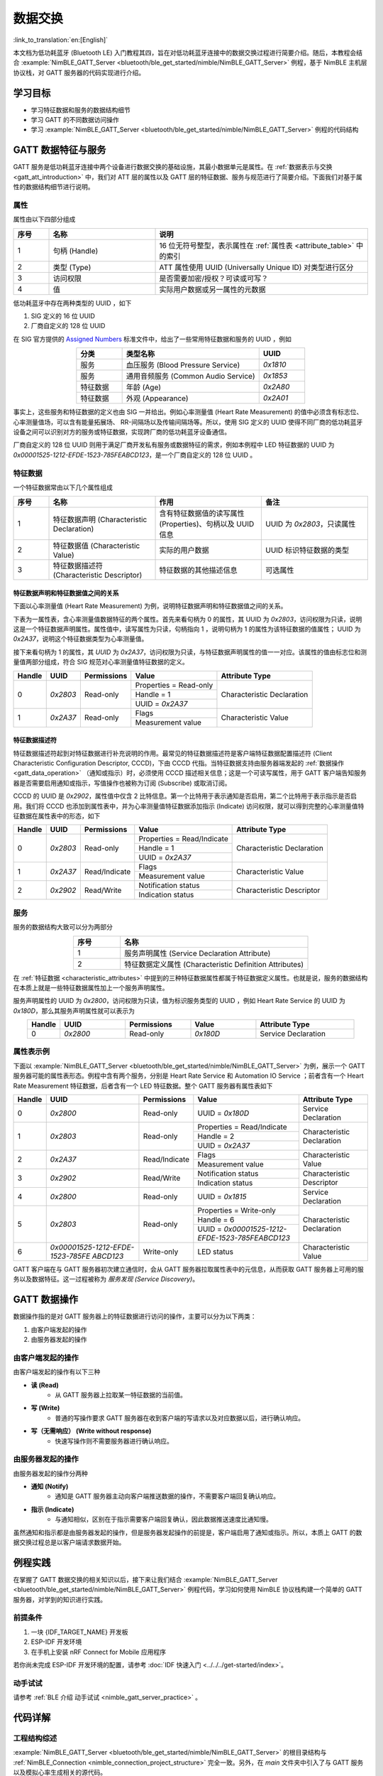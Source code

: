数据交换
===================

:link_to_translation:`en:[English]`

本文档为低功耗蓝牙 (Bluetooth LE) 入门教程其四，旨在对低功耗蓝牙连接中的数据交换过程进行简要介绍。随后，本教程会结合 :example:`NimBLE_GATT_Server <bluetooth/ble_get_started/nimble/NimBLE_GATT_Server>` 例程，基于 NimBLE 主机层协议栈，对 GATT 服务器的代码实现进行介绍。


学习目标
---------------------------

- 学习特征数据和服务的数据结构细节
- 学习 GATT 的不同数据访问操作
- 学习 :example:`NimBLE_GATT_Server <bluetooth/ble_get_started/nimble/NimBLE_GATT_Server>` 例程的代码结构


GATT 数据特征与服务
----------------------------------

GATT 服务是低功耗蓝牙连接中两个设备进行数据交换的基础设施，其最小数据单元是属性。在 :ref:`数据表示与交换 <gatt_att_introduction>` 中，我们对 ATT 层的属性以及 GATT 层的特征数据、服务与规范进行了简要介绍。下面我们对基于属性的数据结构细节进行说明。


属性
^^^^^^^^^^^^^^^^^^^^^^^^^^^

属性由以下四部分组成

.. list-table::
    :align: center
    :widths: 10 30 60
    :header-rows: 1

    *   -   序号
        -   名称
        -   说明
    *   -   1
        -   句柄 (Handle)
        -   16 位无符号整型，表示属性在 :ref:`属性表 <attribute_table>` 中的索引
    *   -   2
        -   类型 (Type)
        -   ATT 属性使用 UUID (Universally Unique ID) 对类型进行区分
    *   -   3
        -   访问权限
        -   是否需要加密/授权？可读或可写？
    *   -   4
        -   值
        -   实际用户数据或另一属性的元数据

低功耗蓝牙中存在两种类型的 UUID ，如下

1. SIG 定义的 16 位 UUID
2. 厂商自定义的 128 位 UUID

在 SIG 官方提供的 `Assigned Numbers <https://www.bluetooth.com/specifications/assigned-numbers/>`_ 标准文件中，给出了一些常用特征数据和服务的 UUID ，例如

.. list-table::
    :align: center
    :widths: 20 60 20
    :header-rows: 1

    *   -   分类
        -   类型名称
        -   UUID
    *   -   服务
        -   血压服务 (Blood Pressure Service)
        -   `0x1810`
    *   -   服务
        -   通用音频服务 (Common Audio Service)
        -   `0x1853`
    *   -   特征数据
        -   年龄 (Age)
        -   `0x2A80`
    *   -   特征数据
        -   外观 (Appearance)
        -   `0x2A01`

事实上，这些服务和特征数据的定义也由 SIG 一并给出。例如心率测量值 (Heart Rate Measurement) 的值中必须含有标志位、心率测量值场，可以含有能量拓展场、 RR-间隔场以及传输间隔场等。所以，使用 SIG 定义的 UUID 使得不同厂商的低功耗蓝牙设备之间可以识别对方的服务或特征数据，实现跨厂商的低功耗蓝牙设备通信。

厂商自定义的 128 位 UUID 则用于满足厂商开发私有服务或数据特征的需求，例如本例程中 LED 特征数据的 UUID 为 `0x00001525-1212-EFDE-1523-785FEABCD123`，是一个厂商自定义的 128 位 UUID 。


特征数据
^^^^^^^^^^^^^^^^^^^^^^^^^^^^^^^^^^^^

.. _characteristic_attributes:

一个特征数据常由以下几个属性组成

.. list-table::
    :align: center
    :widths: 10 30 30 30
    :header-rows: 1

    *   -   序号
        -   名称
        -   作用
        -   备注
    *   -   1
        -   特征数据声明 (Characteristic Declaration)
        -   含有特征数据值的读写属性 (Properties)、句柄以及 UUID 信息
        -   UUID 为 `0x2803`，只读属性
    *   -   2
        -   特征数据值 (Characteristic Value)
        -   实际的用户数据
        -   UUID 标识特征数据的类型
    *   -   3
        -   特征数据描述符 (Characteristic Descriptor)
        -   特征数据的其他描述信息
        -   可选属性


特征数据声明和特征数据值之间的关系
##################################################################


下面以心率测量值 (Heart Rate Measurement) 为例，说明特征数据声明和特征数据值之间的关系。

下表为一属性表，含心率测量值数据特征的两个属性。首先来看句柄为 0 的属性，其 UUID 为 `0x2803`，访问权限为只读，说明这是一个特征数据声明属性。属性值中，读写属性为只读，句柄指向 1 ，说明句柄为 1 的属性为该特征数据的值属性； UUID 为 `0x2A37`，说明这个特征数据类型为心率测量值。

接下来看句柄为 1 的属性，其 `UUID` 为 `0x2A37`，访问权限为只读，与特征数据声明属性的值一一对应。该属性的值由标志位和测量值两部分组成，符合 SIG 规范对心率测量值特征数据的定义。

+-------------+--------------+-----------------+-------------------------+----------------------------+
| Handle      | UUID         | Permissions     | Value                   | Attribute Type             |
+=============+==============+=================+=========================+============================+
| 0           | `0x2803`     | Read-only       | Properties = Read-only  | Characteristic Declaration |
|             |              |                 +-------------------------+                            |
|             |              |                 | Handle = 1              |                            |
|             |              |                 +-------------------------+                            |
|             |              |                 | UUID = `0x2A37`         |                            |
+-------------+--------------+-----------------+-------------------------+----------------------------+
| 1           | `0x2A37`     | Read-only       | Flags                   | Characteristic Value       |
|             |              |                 +-------------------------+                            |
|             |              |                 | Measurement value       |                            |
+-------------+--------------+-----------------+-------------------------+----------------------------+


特征数据描述符
##################################################################

特征数据描述符起到对特征数据进行补充说明的作用。最常见的特征数据描述符是客户端特征数据配置描述符 (Client Characteristic Configuration Descriptor, CCCD)，下由 CCCD 代指。当特征数据支持由服务器端发起的 :ref:`数据操作 <gatt_data_operation>` （通知或指示）时，必须使用 CCCD 描述相关信息；这是一个可读写属性，用于 GATT 客户端告知服务器是否需要启用通知或指示，写值操作也被称为订阅 (Subscribe) 或取消订阅。

CCCD 的 UUID 是 `0x2902`，属性值中仅含 2 比特信息。第一个比特用于表示通知是否启用，第二个比特用于表示指示是否启用。我们将 CCCD 也添加到属性表中，并为心率测量值特征数据添加指示 (Indicate) 访问权限，就可以得到完整的心率测量值特征数据在属性表中的形态，如下

+-------------+--------------+-----------------+-----------------------------+----------------------------+
| Handle      | UUID         | Permissions     | Value                       | Attribute Type             |
+=============+==============+=================+=============================+============================+
| 0           | `0x2803`     | Read-only       | Properties = Read/Indicate  | Characteristic Declaration |
|             |              |                 +-----------------------------+                            |
|             |              |                 | Handle = 1                  |                            |
|             |              |                 +-----------------------------+                            |
|             |              |                 | UUID = `0x2A37`             |                            |
+-------------+--------------+-----------------+-----------------------------+----------------------------+
| 1           | `0x2A37`     | Read/Indicate   | Flags                       | Characteristic Value       |
|             |              |                 +-----------------------------+                            |
|             |              |                 | Measurement value           |                            |
+-------------+--------------+-----------------+-----------------------------+----------------------------+
| 2           | `0x2902`     | Read/Write      | Notification status         | Characteristic Descriptor  |
|             |              |                 +-----------------------------+                            |
|             |              |                 | Indication status           |                            |
+-------------+--------------+-----------------+-----------------------------+----------------------------+


服务
^^^^^^^^^^^^^^^^^^^^^^^^^^^^^^^^^^^^^^^^^^^^^^^^^^^^

服务的数据结构大致可以分为两部分

.. list-table::
    :align: center
    :widths: 20 80
    :header-rows: 1

    *   -   序号
        -   名称
    *   -   1
        -   服务声明属性 (Service Declaration Attribute)
    *   -   2
        -   特征数据定义属性 (Characteristic Definition Attributes)

在 :ref:`特征数据 <characteristic_attributes>` 中提到的三种特征数据属性都属于特征数据定义属性。也就是说，服务的数据结构在本质上就是一些特征数据属性加上一个服务声明属性。

服务声明属性的 UUID 为 `0x2800`，访问权限为只读，值为标识服务类型的 UUID ，例如 Heart Rate Service 的 UUID 为 `0x180D`，那么其服务声明属性就可以表示为

.. list-table::
    :align: center
    :widths: 10 20 20 20 30
    :header-rows: 1

    *   -   Handle
        -   UUID
        -   Permissions
        -   Value
        -   Attribute Type
    *   -   0
        -   `0x2800`
        -   Read-only
        -   `0x180D`
        -   Service Declaration


属性表示例
^^^^^^^^^^^^^^^^^^^^^^^^^^^^^^^^^^^^^^^^^^^^^^^^^^^^

.. _attribute_table:

下面以 :example:`NimBLE_GATT_Server <bluetooth/ble_get_started/nimble/NimBLE_GATT_Server>` 为例，展示一个 GATT 服务器可能的属性表形态。例程中含有两个服务，分别是 Heart Rate Service 和 Automation IO Service ；前者含有一个 Heart Rate Measurement 特征数据，后者含有一个 LED 特征数据。整个 GATT 服务器有属性表如下

+-------------+------------------------------------------+-----------------+-------------------------------------------------+----------------------------+
| Handle      | UUID                                     | Permissions     | Value                                           | Attribute Type             |
+=============+==========================================+=================+=================================================+============================+
| 0           | `0x2800`                                 | Read-only       | UUID = `0x180D`                                 | Service Declaration        |
+-------------+------------------------------------------+-----------------+-------------------------------------------------+----------------------------+
| 1           | `0x2803`                                 | Read-only       | Properties = Read/Indicate                      | Characteristic Declaration |
|             |                                          |                 +-------------------------------------------------+                            |
|             |                                          |                 | Handle = 2                                      |                            |
|             |                                          |                 +-------------------------------------------------+                            |
|             |                                          |                 | UUID = `0x2A37`                                 |                            |
+-------------+------------------------------------------+-----------------+-------------------------------------------------+----------------------------+
| 2           | `0x2A37`                                 | Read/Indicate   | Flags                                           | Characteristic Value       |
|             |                                          |                 +-------------------------------------------------+                            |
|             |                                          |                 | Measurement value                               |                            |
+-------------+------------------------------------------+-----------------+-------------------------------------------------+----------------------------+
| 3           | `0x2902`                                 | Read/Write      | Notification status                             | Characteristic Descriptor  |
|             |                                          |                 +-------------------------------------------------+                            |
|             |                                          |                 | Indication status                               |                            |
+-------------+------------------------------------------+-----------------+-------------------------------------------------+----------------------------+
| 4           | `0x2800`                                 | Read-only       | UUID = `0x1815`                                 | Service Declaration        |
+-------------+------------------------------------------+-----------------+-------------------------------------------------+----------------------------+
| 5           | `0x2803`                                 | Read-only       | Properties = Write-only                         | Characteristic Declaration |
|             |                                          |                 +-------------------------------------------------+                            |
|             |                                          |                 | Handle = 6                                      |                            |
|             |                                          |                 +-------------------------------------------------+                            |
|             |                                          |                 | UUID = `0x00001525-1212-EFDE-1523-785FEABCD123` |                            |
+-------------+------------------------------------------+-----------------+-------------------------------------------------+----------------------------+
| 6           | `0x00001525-1212-EFDE-`                  |Write-only       | LED status                                      |Characteristic Value        |
|             | `1523-785FE`                             |                 |                                                 |                            |
|             | `ABCD123`                                |                 |                                                 |                            |
+-------------+------------------------------------------+-----------------+-------------------------------------------------+----------------------------+

GATT 客户端在与 GATT 服务器初次建立通信时，会从 GATT 服务器拉取属性表中的元信息，从而获取 GATT 服务器上可用的服务以及数据特征。这一过程被称为 *服务发现 (Service Discovery)*。


GATT 数据操作
-----------------------------------------

.. _gatt_data_operation:

数据操作指的是对 GATT 服务器上的特征数据进行访问的操作，主要可以分为以下两类：

1. 由客户端发起的操作
2. 由服务器发起的操作


由客户端发起的操作
^^^^^^^^^^^^^^^^^^^^^^^^^^^^^^^^^^^^^^^^^^^^^^^^^

由客户端发起的操作有以下三种

- **读 (Read)**
    - 从 GATT 服务器上拉取某一特征数据的当前值。
- **写 (Write)**
    - 普通的写操作要求 GATT 服务器在收到客户端的写请求以及对应数据以后，进行确认响应。
- **写（无需响应） (Write without response)**
    - 快速写操作则不需要服务器进行确认响应。


由服务器发起的操作
^^^^^^^^^^^^^^^^^^^^^^^^^^^^^^^^^^^^^^^^^^^^^^^^^

由服务器发起的操作分两种

- **通知 (Notify)**
    - 通知是 GATT 服务器主动向客户端推送数据的操作，不需要客户端回复确认响应。
- **指示 (Indicate)**
    - 与通知相似，区别在于指示需要客户端回复确认，因此数据推送速度比通知慢。

虽然通知和指示都是由服务器发起的操作，但是服务器发起操作的前提是，客户端启用了通知或指示。所以，本质上 GATT 的数据交换过程总是以客户端请求数据开始。


例程实践
-------------------------------------------

在掌握了 GATT 数据交换的相关知识以后，接下来让我们结合 :example:`NimBLE_GATT_Server <bluetooth/ble_get_started/nimble/NimBLE_GATT_Server>` 例程代码，学习如何使用 NimBLE 协议栈构建一个简单的 GATT 服务器，对学到的知识进行实践。


前提条件
^^^^^^^^^^^^^^^

1. 一块 {IDF_TARGET_NAME} 开发板
2. ESP-IDF 开发环境
3. 在手机上安装 nRF Connect for Mobile 应用程序

若你尚未完成 ESP-IDF 开发环境的配置，请参考 :doc:`IDF 快速入门 <../../../get-started/index>`。


动手试试
^^^^^^^^^^^^^^^^^^

请参考 :ref:`BLE 介绍 动手试试 <nimble_gatt_server_practice>` 。


代码详解
---------------------------------------------------


工程结构综述
^^^^^^^^^^^^^^^^^^^^^^^^^^^^^^^^^^^^^^^^^^^^^^^^^^

:example:`NimBLE_GATT_Server <bluetooth/ble_get_started/nimble/NimBLE_GATT_Server>` 的根目录结构与 :ref:`NimBLE_Connection <nimble_connection_project_structure>` 完全一致。另外，在 `main` 文件夹中引入了与 GATT 服务以及模拟心率生成相关的源代码。


程序行为综述
^^^^^^^^^^^^^^^^^^^^^^^^^^^^^^^^^^^^^^^^^^^^^^^^^^

本例程的程序行为与 :ref:`NimBLE_Connection <nimble_connection_project_structure>` 的程序行为基本一致，区别在于本例程添加了 GATT 服务，通过对应的回调函数对 GATT 数据特征的访问进行处理。


入口函数
^^^^^^^^^^^^^^^^^^^^^^^^^^^^^^^^^^^^^^^^^^^^^^^^^^

.. _nimble_gatt_server_entry_point:

在 :ref:`NimBLE_Connection <nimble_connection_entry_point>` 的基础上，新增了调用 `gatt_svc_init` 函数对 GATT 服务进行初始化的过程。另外，除了 NimBLE 线程以外，本例新增了 `heart_rate_task` 线程，负责心率测量模拟数据的随机生成以及指示处理，相关代码如下

.. code-block:: C

    static void heart_rate_task(void *param) {
        /* Task entry log */
        ESP_LOGI(TAG, "heart rate task has been started!");

        /* Loop forever */
        while (1) {
            /* Update heart rate value every 1 second */
            update_heart_rate();
            ESP_LOGI(TAG, "heart rate updated to %d", get_heart_rate());

            /* Send heart rate indication if enabled */
            send_heart_rate_indication();

            /* Sleep */
            vTaskDelay(HEART_RATE_TASK_PERIOD);
        }

        /* Clean up at exit */
        vTaskDelete(NULL);
    }

    void app_main(void) {
        ...

        xTaskCreate(heart_rate_task, "Heart Rate", 4*1024, NULL, 5, NULL);
        return;
    }

`heart_rate_task` 线程以 1 Hz 的频率运行，因为 `HEART_RATE_TASK_PERIOD` 被定义为 1000 ms 。每次执行时，线程都会调用 `update_heart_rate` 函数随机生成一个新的心率测量模拟数据，并调用 `send_heart_rate_indication` 处理指示操作。


GATT 服务初始化
^^^^^^^^^^^^^^^^^^^^^^^^^^^^^^^^^^^^^^^^^^^^^^^^^^

在 `gatt_svc.c` 文件中，有 GATT 服务初始化函数如下

.. code-block:: C

    int gatt_svc_init(void) {
        /* Local variables */
        int rc;

        /* 1. GATT service initialization */
        ble_svc_gatt_init();

        /* 2. Update GATT services counter */
        rc = ble_gatts_count_cfg(gatt_svr_svcs);
        if (rc != 0) {
            return rc;
        }

        /* 3. Add GATT services */
        rc = ble_gatts_add_svcs(gatt_svr_svcs);
        if (rc != 0) {
            return rc;
        }

        return 0;
    }

该函数先调用 `ble_svc_gatt_init` API ，对 GATT Service 进行初始化。需要注意，这里的 GATT Service 是一个特殊的 GATT 服务，服务的 UUID 为 `0x1801` ，用于 GATT 服务器在服务发生变更时（添加或删除 GATT 服务）通知客户端，此时客户端会重新执行服务发现流程，以更新服务信息。

接下来，通过调用 `ble_gatts_count_cfg` 和 `ble_gatts_add_svcs` API ，将 `gatt_svr_svcs` 服务表中的服务以及特征数据添加到 GATT 服务器。


GATT 服务表
^^^^^^^^^^^^^^^^^^^^^^^^^^^^^^^^^^^^^^^^^^^^^^^^^^

`gatt_svr_svcs` 服务表是本例程中非常关键的数据结构，定义了本例程的所有服务与特征数据，相关代码如下

.. code-block:: C

    /* Heart rate service */
    static const ble_uuid16_t heart_rate_svc_uuid = BLE_UUID16_INIT(0x180D);

    ...

    static uint16_t heart_rate_chr_val_handle;
    static const ble_uuid16_t heart_rate_chr_uuid = BLE_UUID16_INIT(0x2A37);

    static uint16_t heart_rate_chr_conn_handle = 0;

    ...

    /* Automation IO service */
    static const ble_uuid16_t auto_io_svc_uuid = BLE_UUID16_INIT(0x1815);
    static uint16_t led_chr_val_handle;
    static const ble_uuid128_t led_chr_uuid =
        BLE_UUID128_INIT(0x23, 0xd1, 0xbc, 0xea, 0x5f, 0x78, 0x23, 0x15, 0xde, 0xef,
                        0x12, 0x12, 0x25, 0x15, 0x00, 0x00);

    /* GATT services table */
    static const struct ble_gatt_svc_def gatt_svr_svcs[] = {
        /* Heart rate service */
        {.type = BLE_GATT_SVC_TYPE_PRIMARY,
        .uuid = &heart_rate_svc_uuid.u,
        .characteristics =
            (struct ble_gatt_chr_def[]){
                {/* Heart rate characteristic */
                .uuid = &heart_rate_chr_uuid.u,
                .access_cb = heart_rate_chr_access,
                .flags = BLE_GATT_CHR_F_READ | BLE_GATT_CHR_F_INDICATE,
                .val_handle = &heart_rate_chr_val_handle},
                {
                    0, /* No more characteristics in this service. */
                }}},

        /* Automation IO service */
        {
            .type = BLE_GATT_SVC_TYPE_PRIMARY,
            .uuid = &auto_io_svc_uuid.u,
            .characteristics =
                (struct ble_gatt_chr_def[]){/* LED characteristic */
                                            {.uuid = &led_chr_uuid.u,
                                            .access_cb = led_chr_access,
                                            .flags = BLE_GATT_CHR_F_WRITE,
                                            .val_handle = &led_chr_val_handle},
                                            {0}},
        },

        {
            0, /* No more services. */
        },
    };

`BLE_UUID16_INIT` 和 `BLE_UUID128_INIT` 是 NimBLE 协议栈提供的宏，可以便捷地将 16 或 128 位 UUID 由原始数据转换为 `ble_uuid16_t` 和 `ble_uuid128_t` 类型变量。

`gatt_svr_svcs` 是一个 `ble_gatt_svc_def` 类型的结构体数组。 `ble_gatt_svc_def` 即定义服务的结构体，关键字段为 `type`、 `uuid` 以及 `characteristics`。 `type` 字段用于标识当前服务的主次类型，本例中均为主服务。 `uuid` 字段即服务的 UUID 。 `characteristics` 字段是 `ble_gatt_chr_def` 类型的结构体数组，用于存放对应服务下的特征数据。

`ble_gatt_chr_def` 即定义特征数据的结构体，关键字段为 `uuid`、 `access_cb`、 `flags` 以及 `val_handle`。 `uuid` 字段即特征数据的 UUID 。 `access_cb` 字段用于指向该特征数据的访问回调函数。 `flags` 字段用于标识特征数据的访问权限。 `val_handle` 字段用于指向该特征数据值的变量句柄地址。

需要说明的是，当为特征数据设定了 `BLE_GATT_CHR_F_INDICATE` 标志位时， NimBLE 协议栈会自动为该特征数据添加 CCCD ，所以我们无需手动添加描述符。

结合变量命名，不难发现， `gatt_svr_svcs` 实现了 :ref:`属性表 <attribute_table>` 中的所有属性定义。另外，对于 Heart Rate Measurement 特征数据，其访问通过 `heart_rate_chr_access` 回调函数管理；对于 LED 特征数据，其访问通过 `led_chr_access` 回调函数管理。


特征数据访问管理
^^^^^^^^^^^^^^^^^^^^^^^^^^^^^^^^^^^^^^^^^^^^^^^^^^


LED 访问管理
#################################################

LED 特征数据的访问通过 `led_chr_access` 回调函数管理，相关代码如下

.. code-block:: C

    static int led_chr_access(uint16_t conn_handle, uint16_t attr_handle,
                            struct ble_gatt_access_ctxt *ctxt, void *arg) {
        /* Local variables */
        int rc;

        /* Handle access events */
        /* Note: LED characteristic is write only */
        switch (ctxt->op) {

        /* Write characteristic event */
        case BLE_GATT_ACCESS_OP_WRITE_CHR:
            /* Verify connection handle */
            if (conn_handle != BLE_HS_CONN_HANDLE_NONE) {
                ESP_LOGI(TAG, "characteristic write; conn_handle=%d attr_handle=%d",
                        conn_handle, attr_handle);
            } else {
                ESP_LOGI(TAG,
                        "characteristic write by nimble stack; attr_handle=%d",
                        attr_handle);
            }

            /* Verify attribute handle */
            if (attr_handle == led_chr_val_handle) {
                /* Verify access buffer length */
                if (ctxt->om->om_len == 1) {
                    /* Turn the LED on or off according to the operation bit */
                    if (ctxt->om->om_data[0]) {
                        led_on();
                        ESP_LOGI(TAG, "led turned on!");
                    } else {
                        led_off();
                        ESP_LOGI(TAG, "led turned off!");
                    }
                } else {
                    goto error;
                }
                return rc;
            }
            goto error;

        /* Unknown event */
        default:
            goto error;
        }

    error:
        ESP_LOGE(TAG,
                "unexpected access operation to led characteristic, opcode: %d",
                ctxt->op);
        return BLE_ATT_ERR_UNLIKELY;
    }

当 GATT 客户端发起对 LED 特征数据的访问时， NimBLE 协议栈将会调用 `led_chr_access` 回调函数，并将句柄信息与访问上下文等信息传入。 `ble_gatt_access_ctxt` 的 `op` 字段用于标识不同的访问事件。由于 LED 是一个只写的特征数据，因此我们仅对 `BLE_GATT_ACCESS_OP_WRITE_CHR` 事件进行处理。

在这个处理分支中，我们先对属性句柄进行验证，确认客户端访问的是 LED 特征数据；随后根据 `ble_gatt_access_ctxt` 的 `om` 字段，验证访问数据的长度；最后根据 `om_data` 中的数据是否为 1 ，对 LED 进行点亮或熄灭操作。

若出现了其他访问事件，则认为是意料外的访问，直接走 `error` 分支返回。


心率测量值读访问管理
#################################################

心率测量值是可读且可指示的特征数据，其中客户端对心率测量值发起的读访问，由 `heart_rate_chr_access` 回调函数管理，相关代码如下

.. code-block:: C

    static int heart_rate_chr_access(uint16_t conn_handle, uint16_t attr_handle,
                                    struct ble_gatt_access_ctxt *ctxt, void *arg) {
        /* Local variables */
        int rc;

        /* Handle access events */
        /* Note: Heart rate characteristic is read only */
        switch (ctxt->op) {

        /* Read characteristic event */
        case BLE_GATT_ACCESS_OP_READ_CHR:
            /* Verify connection handle */
            if (conn_handle != BLE_HS_CONN_HANDLE_NONE) {
                ESP_LOGI(TAG, "characteristic read; conn_handle=%d attr_handle=%d",
                        conn_handle, attr_handle);
            } else {
                ESP_LOGI(TAG, "characteristic read by nimble stack; attr_handle=%d",
                        attr_handle);
            }

            /* Verify attribute handle */
            if (attr_handle == heart_rate_chr_val_handle) {
                /* Update access buffer value */
                heart_rate_chr_val[1] = get_heart_rate();
                rc = os_mbuf_append(ctxt->om, &heart_rate_chr_val,
                                    sizeof(heart_rate_chr_val));
                return rc == 0 ? 0 : BLE_ATT_ERR_INSUFFICIENT_RES;
            }
            goto error;

        /* Unknown event */
        default:
            goto error;
        }

    error:
        ESP_LOGE(
            TAG,
            "unexpected access operation to heart rate characteristic, opcode: %d",
            ctxt->op);
        return BLE_ATT_ERR_UNLIKELY;
    }

和 LED 的访问管理类似的，我们通过 `ble_gatt_access_ctxt` 访问上下文的 `op` 字段判断访问事件，对 `BLE_GATT_ACCESS_OP_READ_CHR` 事件进行处理。

在处理分支中，我们同样先对属性句柄进行验证，确认客户端访问的是心率测量值属性；然后，调用 `get_heart_rate` 接口获取最新的心率测量值，并存到 `heart_rate_chr_val` 数组的测量值区域中；最后，将 `heart_rate_chr_val` 的数据复制到 `ble_gatt_access_ctxt` 访问上下文的 `om` 字段中， NimBLE 协议栈会在当前回调函数结束后，将该字段中的数据发送至客户端，从而实现了对 Heart Rate Measurement 特征数据值的读访问。


心率测量值指示
###############################################

当客户端启用心率测量值的指示时，处理流程相对麻烦一些。首先，客户端启用或禁用心率测量值的指示是 GAP 层的订阅或取消订阅事件，所以我们必须在 `gap_event_handler` 回调函数中增加对订阅事件的处理分支，如下

.. code-block:: C

    static int gap_event_handler(struct ble_gap_event *event, void *arg) {
        ...

        /* Subscribe event */
        case BLE_GAP_EVENT_SUBSCRIBE:
            /* Print subscription info to log */
            ESP_LOGI(TAG,
                    "subscribe event; conn_handle=%d attr_handle=%d "
                    "reason=%d prevn=%d curn=%d previ=%d curi=%d",
                    event->subscribe.conn_handle, event->subscribe.attr_handle,
                    event->subscribe.reason, event->subscribe.prev_notify,
                    event->subscribe.cur_notify, event->subscribe.prev_indicate,
                    event->subscribe.cur_indicate);

            /* GATT subscribe event callback */
            gatt_svr_subscribe_cb(event);
            return rc;
    }

订阅事件为 `BLE_GAP_EVENT_SUBSCRIBE` 。在这个处理分支中，我们不直接对订阅事件进行处理，而是调用 `gatt_svr_subscribe_cb` 回调函数处理订阅事件。这里体现了软件分层设计的思想，因为订阅事件影响的是 GATT 服务器对特征数据的发送行为，与 GAP 层无关，因此应直接将这个事件传递至 GATT 层进行处理。

下面，我们看一下 `gatt_svr_subscribe_cb` 回调函数中都进行哪些操作

.. code-block:: C

    void gatt_svr_subscribe_cb(struct ble_gap_event *event) {
        /* Check connection handle */
        if (event->subscribe.conn_handle != BLE_HS_CONN_HANDLE_NONE) {
            ESP_LOGI(TAG, "subscribe event; conn_handle=%d attr_handle=%d",
                    event->subscribe.conn_handle, event->subscribe.attr_handle);
        } else {
            ESP_LOGI(TAG, "subscribe by nimble stack; attr_handle=%d",
                    event->subscribe.attr_handle);
        }

        /* Check attribute handle */
        if (event->subscribe.attr_handle == heart_rate_chr_val_handle) {
            /* Update heart rate subscription status */
            heart_rate_chr_conn_handle = event->subscribe.conn_handle;
            heart_rate_chr_conn_handle_inited = true;
            heart_rate_ind_status = event->subscribe.cur_indicate;
        }
    }

本例中的回调处理非常简单：判断订阅事件中的属性句柄是否为心率测量值的属性句柄，若是，则保存对应的连接句柄，并更新客户端要求的指示状态。

在 :ref:`入口函数 <nimble_gatt_server_entry_point>` 中提到， `send_heart_rate_indication` 函数以 1 Hz 的频率被 `heart_rate_task` 线程调用。这个函数的实现如下

.. code-block:: C

    void send_heart_rate_indication(void) {
        if (heart_rate_ind_status && heart_rate_chr_conn_handle_inited) {
            ble_gatts_indicate(heart_rate_chr_conn_handle,
                            heart_rate_chr_val_handle);
            ESP_LOGI(TAG, "heart rate indication sent!");
        }
    }

`ble_gatts_indicate` 是 NimBLE 协议栈提供的指示发送 API 。也就是说，当心率测量值的指示状态为真，且对应连接句柄可用的情况下，调用 `send_heart_rate_indication` 函数就会发送一次心率测量值至 GATT 客户端。

简单总结一下，当 GATT 客户端订阅心率测量值时， `gap_event_handler` 将会接收到订阅事件，并将订阅事件传递至 `gatt_svr_subscribe_cb` 回调函数，随后更新心率测量值的订阅状态。在 `heart_rate_task` 线程中，每秒都会检查一次心率测量值的订阅状态，若订阅状态为真，则将心率测量值发送至客户端。

总结
----------------------------

通过本教程，你了解了如何通过服务表创建 GATT 服务以及相应的特征数据，并掌握了 GATT 特征数据的访问管理方式，包括读、写和订阅操作的实现。你可以在 :example:`NimBLE_GATT_Server <bluetooth/ble_get_started/nimble/NimBLE_GATT_Server>` 例程的基础上，开发更加复杂的 GATT 服务应用。
